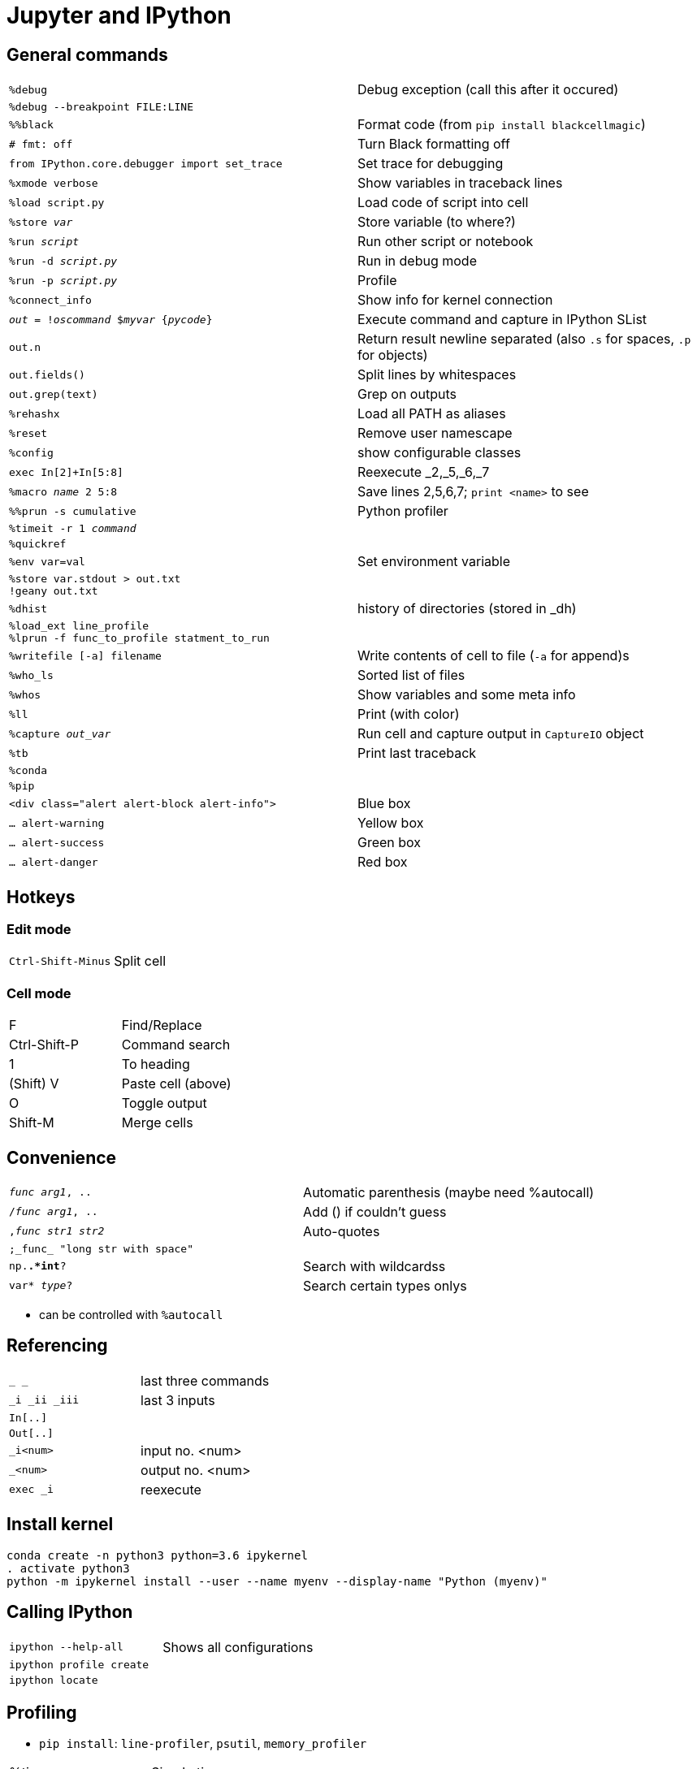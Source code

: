 = Jupyter and IPython

:toc:

== General commands

[cols="m,d"]
|===
| %debug                                    | Debug exception (call this after it occured)
| %debug --breakpoint FILE:LINE             |
| %%black                                   | Format code (from `pip install blackcellmagic`)
| # fmt: off                                | Turn Black formatting off
| from IPython.core.debugger import set_trace | Set trace for debugging
| %xmode verbose                            | Show variables in traceback lines
| %load script.py                           | Load code of script into cell
| %store _var_                              | Store variable (to where?)
| %run _script_                             | Run other script or notebook
| %run -d _script.py_                       | Run in debug mode
| %run -p _script.py_                       | Profile
| %connect_info                             | Show info for kernel connection
| _out_ = !_oscommand_ $_myvar_ {_pycode_}  | Execute command and capture in IPython SList
| out.n                                     | Return result newline separated (also `.s` for spaces, `.p` for objects)
| out.fields()                              | Split lines by whitespaces
| out.grep(text)                            | Grep on outputs
| %rehashx                                  | Load all PATH as aliases
| %reset                                    | Remove user namescape
| %config                                   | show configurable classes
| exec In[2]+In[5:8]                        | Reexecute _2,_5,_6,_7
| %macro _name_ 2 5:8                       | Save lines 2,5,6,7; `print <name>` to see
| %%prun -s cumulative                      | Python profiler
| %timeit -r 1 _command_                    |
| %quickref                                 |
| %env var=val                              | Set environment variable
| %store var.stdout > out.txt +
  !geany out.txt                            |
| %dhist                                    | history of directories (stored in _dh)
| %load_ext line_profile +
  %lprun -f func_to_profile statment_to_run |
| %writefile [-a] filename                  | Write contents of cell to file (`-a` for append)s
| %who_ls                                   | Sorted list of files
| %whos                                     | Show variables and some meta info
| %ll                                       | Print (with color)
| %capture _out_var_                        | Run cell and capture output in `CaptureIO` object
| %tb                                       | Print last traceback
| %conda                                    |
| %pip                                      |
| <div class="alert alert-block alert-info">    | Blue box
| ... alert-warning                         | Yellow box
| ... alert-success                         | Green box
| ... alert-danger                          | Red box
|===


== Hotkeys

=== Edit mode

[cols="m,d"]
|===
| Ctrl-Shift-Minus                          | Split cell
|===

=== Cell mode

|===
| F                                         | Find/Replace
| Ctrl-Shift-P                              | Command search
| 1                                         | To heading
| (Shift) V                                 | Paste cell (above)
| O                                         | Toggle output
| Shift-M                                   | Merge cells
|===


== Convenience

[cols="m,d"]
|===
| _func_ _arg1_, ..                         | Automatic parenthesis (maybe need %autocall)
| /_func_ _arg1_, ..                        | Add () if couldn't guess
| ,_func_ _str1_ _str2_                     | Auto-quotes
| ;_func_ "long str with space"             |
| np.*.*int*?                               | Search with wildcardss
| var* _type_?                              | Search certain types onlys
|===

* can be controlled with `%autocall`

== Referencing

[cols="m,d"]
|===
| _  __  ___                                | last three commands
| _i _ii _iii                               | last 3 inputs
| In[..]                                    |
| Out[..]                                   |
| _i<num>                                   | input no. <num>
| _<num>                                    | output no. <num>
| exec _i                                   | reexecute
|===


== Install kernel

    conda create -n python3 python=3.6 ipykernel
    . activate python3
    python -m ipykernel install --user --name myenv --display-name "Python (myenv)"

== Calling IPython

[cols="m,d"]
|===
| ipython --help-all                        | Shows all configurations
| ipython profile create                    |
| ipython locate                            |
|===

== Profiling

* `pip install`: `line-profiler`, `psutil`, `memory_profiler`

|===
| %time ..                                  | Simple time
| %timeit -r 1 ..                           |
| %prun ..                                  | Time for each function
| %lprun ..                                 | Time for each line
| %mprun ..                                 | Memory usage
| %memit ..                                 |
|===

* http://pynash.org/2013/03/06/timing-and-profiling/[Pynash article]

== Tips

=== Remote access

    nohup juypter notebook --no-browser --port=8888 &         # on remote machine

    ssh -i ~/.ssh/..pem -N -f -L localhost:8889:localhost:8888 anton@remote   # on local

    # open browser on localhost:8889 and insert token

=== Links in Notebook

Internal links as Markdown:

    <a id="section1"></a>
    [Section 1](#section1)

External links

    [Other Notebook](./path#section1)

=== Demo blocks

    from IPython.lib.demo import Demo
    next_block=Demo("demo.py")
    next_block()
    next_block()
    ...

With demo file

    command1
    #<demo>--stop-
    #<demo>silent
    #<demo>auto
    command2

== Slideshow

Start with

    from IPython.html.services.config import ConfigManager
    from IPython.utils.path import locate_profile
    cm = ConfigManager(profile_dir=locate_profile(get_ipython().profile))
    cm.update('livereveal', {'transition': 'slide',
                             'start_slideshow_at': 'selected',
                             })

Change "Cell Toolbar:" to "Slideshow"

Maybe javascript in HTML output

    <script type="text/javascript">
    function hideElements(elements, start) {
        for(var i = 0, length = elements.length; i < length;i++) {
            if(i >= start) {
                elements[i].style.display = "none";
            }
        }
    }
    var input_elements = document.getElementsByClassName('input');
    hideElements(input_elements, 0);
    var prompt_elements = document.getElementsByClassName('prompt');
    hideElements(prompt_elements, 0);
    </script>

== Other

[cols="m,d"]
|===
| from IPython.lib.deepreload import reload as dreload | recursively reload modules
| %config InlineBackend.figure_format = "svg"   |
| %config InlineBackend.figure_format="retina"  |
| InteractiveShell.ast_node_interactivity = "all"   | Display all variables, even if not last
| InlineBackend.figure_formats = set(["png", "svg"]) |
| InlineBackend.rc = {..}                       | Extra param for inline backend
| KernelManager.autorestart = True              | Restart when it dies
| %%HTML +
  <style> +
  div.prompt {display:none} +
  </style>                                      | Remove prompt
| ~/.local/share/jupyter                        |
| nbstripout ...                                | Strip output cells (e.g. if large notebook; from pip install)
|===

* If pickling error in Jupyter while using autoreload, try re-import

    ipython nbconvert ...ipynb --to slides --reveal-prefix="http://cdn.jsdelivr.net/reveal.js/2.6.2"

(or have reveal [v2.6.2] directory in same place as presentation slides.html)

    from IPython import embed
    embed()

    import IPython
    IPython.start_ipython(argv=[])


== Trusting notebooks

* https://jupyter-notebook.readthedocs.io/en/latest/security.html
* Notebook trust prevents Javascript in notebooks which have output which was not generated from the user himself
* information is stored in `nbsignatures.db`
* Only outputs generated by user are trusted
* Untrusted HTML is sanitized



++++++++++++
IPython usage
=============

Startup
-------
Command line execution
......................
To start the IPython HTML Notebook run
::
   ipython3 notebook --matplotlib inline <PATH>

(don't use --pylab since it will pollute the namespace with numpy.all etc.)

Recommended imports
...................
::
    import matplotlib.pyplot as plt
    import numpy as np
    import pandas as pd
    import itertools as itoo
    import collections as coll
    from reprlib import repr

Autoreload
..........
To enable `autoreload <http://ipython.org/ipython-doc/dev/config/extensions/autoreload.html>`_ use
::
    %load_ext autoreload
    %autoreload 2

Note that it's possible to restrict to particular modules.

The ``IPython.lib.deepreload`` module allows you to recursively reload a module: changes made to any of its dependencies will be reloaded without having to exit
::
    from IPython.lib.deepreload import reload as dreload

Profiles
........
To create a new profile in a custom directory use
::
    ipython3 profile create --profile-dir=./<...>

Interaction
-----------
To suppress text output (of e.g. a plot) use one of
::
    plt.plot(A);
    x = plt.plot(A)

Text
....
Text can be inserted by setting the cell to `markdown <https://github.com/adam-p/markdown-here/wiki/Markdown-Here-Cheatsheet>`_. The basic markdown is
::
    # H1
    ## H2
    *italics*
    **emphasis**
    1. list
      1. list
    * item
    [linkname](linkurl)
    `code`

    H1  | H2
    --- |
    A   | B

    $LaTeX$

Tables
......
Formatted HTML tables can be done with `ipy_table <http://nbviewer.ipython.org/github/epmoyer/ipy_table/blob/master/ipy_table-Reference.ipynb>`:
::
    from ipy_table import *
    make_table([[...],[...],...])
    apply_theme('basic')

Debugging
---------
http://ipython.org/ipython-doc/rel-0.13/interactive/reference.html#automatic-invocation-of-pdb-on-exceptions

from IPython.core.debugger import set_trace

Saving the notebook
-------------------
To convert as notebook use `nbconvert <http://ipython.org/ipython-doc/rel-1.0.0/interactive/nbconvert.html>`_
::
    ipython3 nbconvert --to html notebook.ipynb

To suppress code cells use a template with content
::
    {%- extends 'html_full.tpl' -%}
    {% block input %}
    {%- endblock input %}
    {% block in_prompt %}
    {%- endblock in_prompt %}

and run
::
    ipython nbconvert --to html --template ./template.tpl notebook.ipynb

First write out kernel spec to location:
ipython kernel install --prefix /tmp

Next install spec:
jupyter kernelspec install /tmp/share/jupyter/kernels/python3

Install Jupyterlab extension (npm package):
jupyter labextension install <my-extension>


